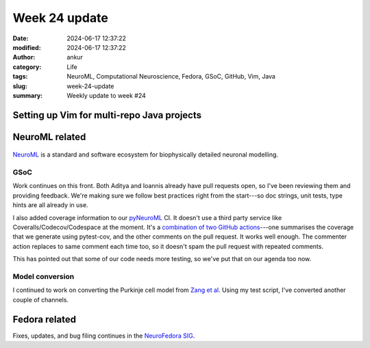 Week 24 update
##############
:date: 2024-06-17 12:37:22
:modified: 2024-06-17 12:37:22
:author: ankur
:category: Life
:tags: NeuroML, Computational Neuroscience, Fedora, GSoC, GitHub, Vim, Java
:slug: week-24-update
:summary: Weekly update to week #24


Setting up Vim for multi-repo Java projects
=============================================

NeuroML related
=================

.. figure:: {static}/images/neuroml-logo.png
    :width: 40 %
    :align: center
    :alt: NeuroML is a standard and software ecosystem for biophysically detailed neuronal modelling.
    :class: text-center img-responsive pagination-centered

    NeuroML_ is a standard and software ecosystem for biophysically detailed neuronal modelling.



GSoC
-----

Work continues on this front.
Both Aditya and Ioannis already have pull requests open, so I've been reviewing them and providing feedback.
We're making sure we follow best practices right from the start---so doc strings, unit tests, type hints are all already in use.

I also added coverage information to our pyNeuroML_ CI.
It doesn't use a third party service like Coveralls/Codecov/Codespace at the moment.
It's a `combination of two GitHub actions <https://github.com/NeuroML/pyNeuroML/blob/development/.github/workflows/ci.yml#L56>`__---one summarises the coverage that we generate using pytest-cov, and the other comments on the pull request.
It works well enough.
The commenter action replaces to same comment each time too, so it doesn't spam the pull request with repeated comments.

This has pointed out that some of our code needs more testing, so we've put that on our agenda too now.


Model conversion
-----------------

I continued to work on converting the Purkinje cell model from `Zang et al <https://www.cell.com/cell-reports/fulltext/S2211-1247(18)31088-X>`__.
Using my test script, I've converted another couple of channels.


Fedora related
===============

Fixes, updates, and bug filing continues in the `NeuroFedora SIG <https://neuro.fedoraproject.org>`__.

.. _NeuroML: https://neuroml.org
.. _pyNeuroML: https://github.com/NeuroML/pyNeuroML
.. _LEMS: https://docs.neuroml.org/Userdocs/LEMS.html
